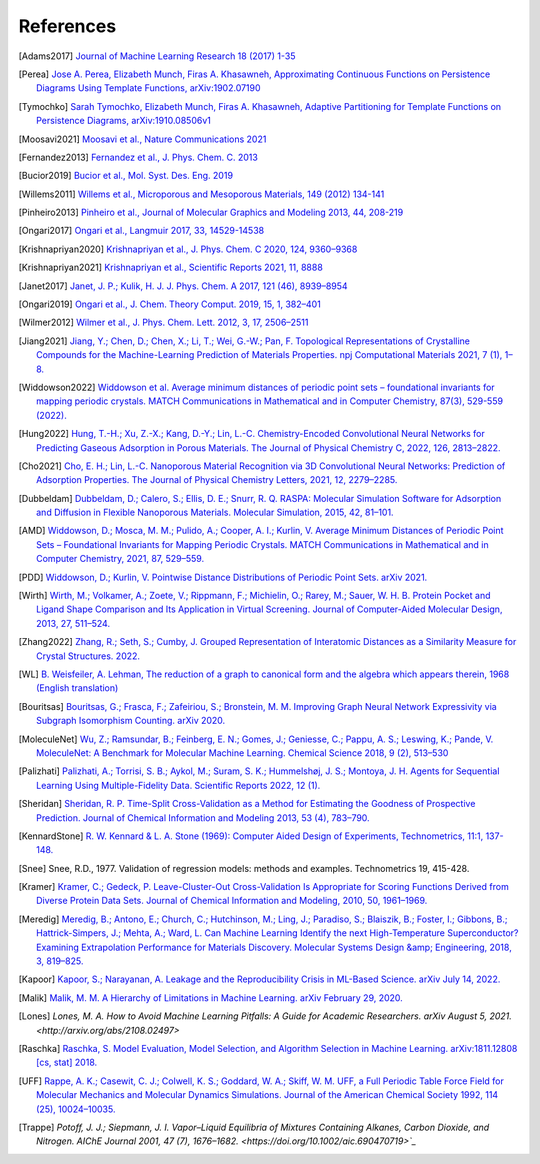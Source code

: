 References
--------------

.. [Adams2017] `Journal of Machine Learning Research 18 (2017) 1-35
    <https://jmlr.csail.mit.edu/papers/volume18/16-337/16-337.pdf>`_

.. [Perea] `Jose A. Perea, Elizabeth Munch, Firas A. Khasawneh, Approximating
    Continuous Functions on Persistence Diagrams Using Template Functions,
    arXiv:1902.07190 <https://arxiv.org/abs/1902.07190>`_

.. [Tymochko] `Sarah Tymochko, Elizabeth Munch, Firas A. Khasawneh, Adaptive
    Partitioning for Template Functions on Persistence Diagrams,
    arXiv:1910.08506v1 <https://arxiv.org/abs/1910.08506v1>`_

.. [Moosavi2021] `Moosavi et al., Nature Communications 2021
    <https://www.nature.com/articles/s41467-020-17755-8>`_

.. [Fernandez2013] `Fernandez et al., J. Phys. Chem. C. 2013
    <https://pubs.acs.org/doi/full/10.1021/jp404287t>`_

.. [Bucior2019] `Bucior et al.,  Mol. Syst. Des. Eng. 2019
    <https://pubs.rsc.org/en/content/articlelanding/2019/me/c8me00050f>`_

.. [Willems2011] `Willems et al., Microporous and Mesoporous Materials, 149
    (2012) 134-141
    <http://www.sciencedirect.com/science/article/pii/S1387181111003738>`_

.. [Pinheiro2013] `Pinheiro et al., Journal of Molecular Graphics and Modeling
    2013, 44, 208-219
    <http://www.sciencedirect.com/science/article/pii/S109332631300096X?via%3Dihub>`_

.. [Ongari2017] `Ongari et al., Langmuir 2017, 33, 14529-14538
    <https://pubs.acs.org/doi/10.1021/acs.langmuir.7b016824>`_

.. [Krishnapriyan2020] `Krishnapriyan et al., J. Phys. Chem. C 2020, 124,
    9360–9368 <https://www.nature.com/articles/s41598-021-88027-8>`_

.. [Krishnapriyan2021] `Krishnapriyan et al., Scientific Reports 2021, 11, 8888
    <https://www.nature.com/articles/s41598-021-88027-8>`_

.. [Janet2017] `Janet, J. P.; Kulik, H. J. J. Phys. Chem. A 2017, 121 (46),
    8939–8954 <https://doi.org/10.1021/acs.jpca.7b08750>`_

.. [Ongari2019] `Ongari et al., J. Chem. Theory Comput. 2019, 15, 1, 382–401 <http://pubs.acs.org/doi/10.1021/acs.jctc.8b00669>`_

.. [Wilmer2012] `Wilmer et al., J. Phys. Chem. Lett. 2012, 3, 17, 2506–2511
    <https://pubs.acs.org/doi/abs/10.1021/jz3008485>`_

.. [Jiang2021] `Jiang, Y.; Chen, D.; Chen, X.; Li, T.; Wei, G.-W.; Pan, F.
    Topological Representations of Crystalline Compounds for the
    Machine-Learning Prediction of Materials Properties. npj Computational
    Materials 2021, 7 (1), 1–8. <https://doi.org/10.1038/s41524-021-00493-w>`_

.. [Widdowson2022] `Widdowson et al. Average minimum distances of periodic point
    sets – foundational invariants for mapping periodic crystals. MATCH
    Communications in Mathematical and in Computer Chemistry, 87(3), 529-559
    (2022). <https://doi.org/10.46793/match.87-3.529W>`_

.. [Hung2022] `Hung, T.-H.; Xu, Z.-X.; Kang, D.-Y.; Lin, L.-C. Chemistry-Encoded Convolutional Neural Networks for Predicting Gaseous Adsorption in Porous Materials. The Journal of Physical Chemistry C, 2022, 126, 2813–2822. <https://doi.org/10.1021/acs.jpcc.1c09649>`_

.. [Cho2021] `Cho, E. H.; Lin, L.-C. Nanoporous Material Recognition via 3D Convolutional Neural Networks: Prediction of Adsorption Properties. The Journal of Physical Chemistry Letters, 2021, 12, 2279–2285. <https://doi.org/10.1021/acs.jpclett.1c00293>`_

.. [Dubbeldam] `Dubbeldam, D.; Calero, S.; Ellis, D. E.; Snurr, R. Q. RASPA: Molecular Simulation Software for Adsorption and Diffusion in Flexible Nanoporous Materials. Molecular Simulation, 2015, 42, 81–101. <https://doi.org/10.1080/08927022.2015.1010082>`_

.. [AMD] `Widdowson, D.; Mosca, M. M.; Pulido, A.; Cooper, A. I.; Kurlin, V. Average Minimum Distances of Periodic Point Sets – Foundational Invariants for Mapping Periodic Crystals. MATCH Communications in Mathematical and in Computer Chemistry, 2021, 87, 529–559. <https://doi.org/10.46793/match.87-3.529w>`_

.. [PDD] `Widdowson, D.; Kurlin, V. Pointwise Distance Distributions of Periodic Point Sets. arXiv 2021. <https://doi.org/10.48550/ARXIV.2108.04798>`_

.. [Wirth] `Wirth, M.; Volkamer, A.; Zoete, V.; Rippmann, F.; Michielin, O.; Rarey, M.; Sauer, W. H. B. Protein Pocket and Ligand Shape Comparison and Its Application in Virtual Screening. Journal of Computer-Aided Molecular Design, 2013, 27, 511–524. <https://doi.org/10.1007/s10822-013-9659-1>`_

.. [Zhang2022] `Zhang, R.; Seth, S.; Cumby, J. Grouped Representation of Interatomic Distances as a Similarity Measure for Crystal Structures. 2022. <https://doi.org/10.26434/chemrxiv-2022-9m4jh>`_

.. [WL] `B. Weisfeiler, A. Lehman, The reduction of a graph to canonical form and the algebra which appears therein, 1968 (English translation) <https://www.iti.zcu.cz/wl2018/pdf/wl_paper_translation.pdf>`_

.. [Bouritsas] `Bouritsas, G.; Frasca, F.; Zafeiriou, S.; Bronstein, M. M. Improving Graph Neural Network Expressivity via Subgraph Isomorphism Counting. arXiv 2020. <https://doi.org/10.48550/ARXIV.2006.09252>`_

.. [MoleculeNet] `Wu, Z.; Ramsundar, B.; Feinberg, E. N.; Gomes, J.; Geniesse, C.; Pappu, A. S.; Leswing, K.; Pande, V. MoleculeNet: A Benchmark for Molecular Machine Learning. Chemical Science 2018, 9 (2), 513–530 <https://doi.org/10.1039/c7sc02664a>`_

.. [Palizhati] `Palizhati, A.; Torrisi, S. B.; Aykol, M.; Suram, S. K.; Hummelshøj, J. S.; Montoya, J. H. Agents for Sequential Learning Using Multiple-Fidelity Data. Scientific Reports 2022, 12 (1). <https://doi.org/10.1038/s41598-022-08413-8>`_

.. [Sheridan] `Sheridan, R. P. Time-Split Cross-Validation as a Method for Estimating the Goodness of Prospective Prediction. Journal of Chemical Information and Modeling 2013, 53 (4), 783–790. <https://doi.org/10.1021/ci400084k>`_

.. [KennardStone] `R. W. Kennard & L. A. Stone (1969): Computer Aided Design of Experiments,
    Technometrics, 11:1, 137-148.
    <https://www.tandfonline.com/doi/abs/10.1080/00401706.1969.10490666>`_

.. [Snee] Snee, R.D., 1977. Validation of regression models: methods and examples.
    Technometrics 19, 415-428.

.. [Kramer] `Kramer, C.; Gedeck, P. Leave-Cluster-Out Cross-Validation
    Is Appropriate for Scoring Functions Derived from Diverse Protein Data Sets.
    Journal of Chemical Information and Modeling, 2010, 50, 1961–1969.
    <https://doi.org/10.1021/ci100264e>`_

.. [Meredig] `Meredig, B.; Antono, E.; Church, C.; Hutchinson, M.; Ling, J.; Paradiso,
    S.; Blaiszik, B.; Foster, I.; Gibbons, B.; Hattrick-Simpers, J.; Mehta, A.; Ward, L.
    Can Machine Learning Identify the next High-Temperature Superconductor?
    Examining Extrapolation Performance for Materials Discovery.
    Molecular Systems Design &amp; Engineering, 2018, 3, 819–825.
    <https://doi.org/10.1039/c8me00012c>`_

.. [Kapoor] `Kapoor, S.; Narayanan, A. Leakage and the Reproducibility Crisis in ML-Based Science. arXiv July 14, 2022. <http://arxiv.org/abs/2207.07048>`_

.. [Malik] `Malik, M. M. A Hierarchy of Limitations in Machine Learning. arXiv February 29, 2020. <http://arxiv.org/abs/2002.05193>`_

.. [Lones] `Lones, M. A. How to Avoid Machine Learning Pitfalls: A Guide for Academic Researchers. arXiv August 5, 2021.<http://arxiv.org/abs/2108.02497>`

.. [Raschka] `Raschka, S. Model Evaluation, Model Selection, and Algorithm Selection in Machine Learning. arXiv:1811.12808 [cs, stat] 2018. <https://arxiv.org/abs/1811.12808>`_

.. [UFF] `Rappe, A. K.; Casewit, C. J.; Colwell, K. S.; Goddard, W. A.; Skiff, W. M. UFF, a Full Periodic Table Force Field for Molecular Mechanics and Molecular Dynamics Simulations. Journal of the American Chemical Society 1992, 114 (25), 10024–10035. <https://doi.org/10.1021/ja00051a040>`_

.. [Trappe] `Potoff, J. J.; Siepmann, J. I. Vapor–Liquid Equilibria of Mixtures Containing Alkanes, Carbon Dioxide, and Nitrogen. AIChE Journal 2001, 47 (7), 1676–1682. <https://doi.org/10.1002/aic.690470719>`_`